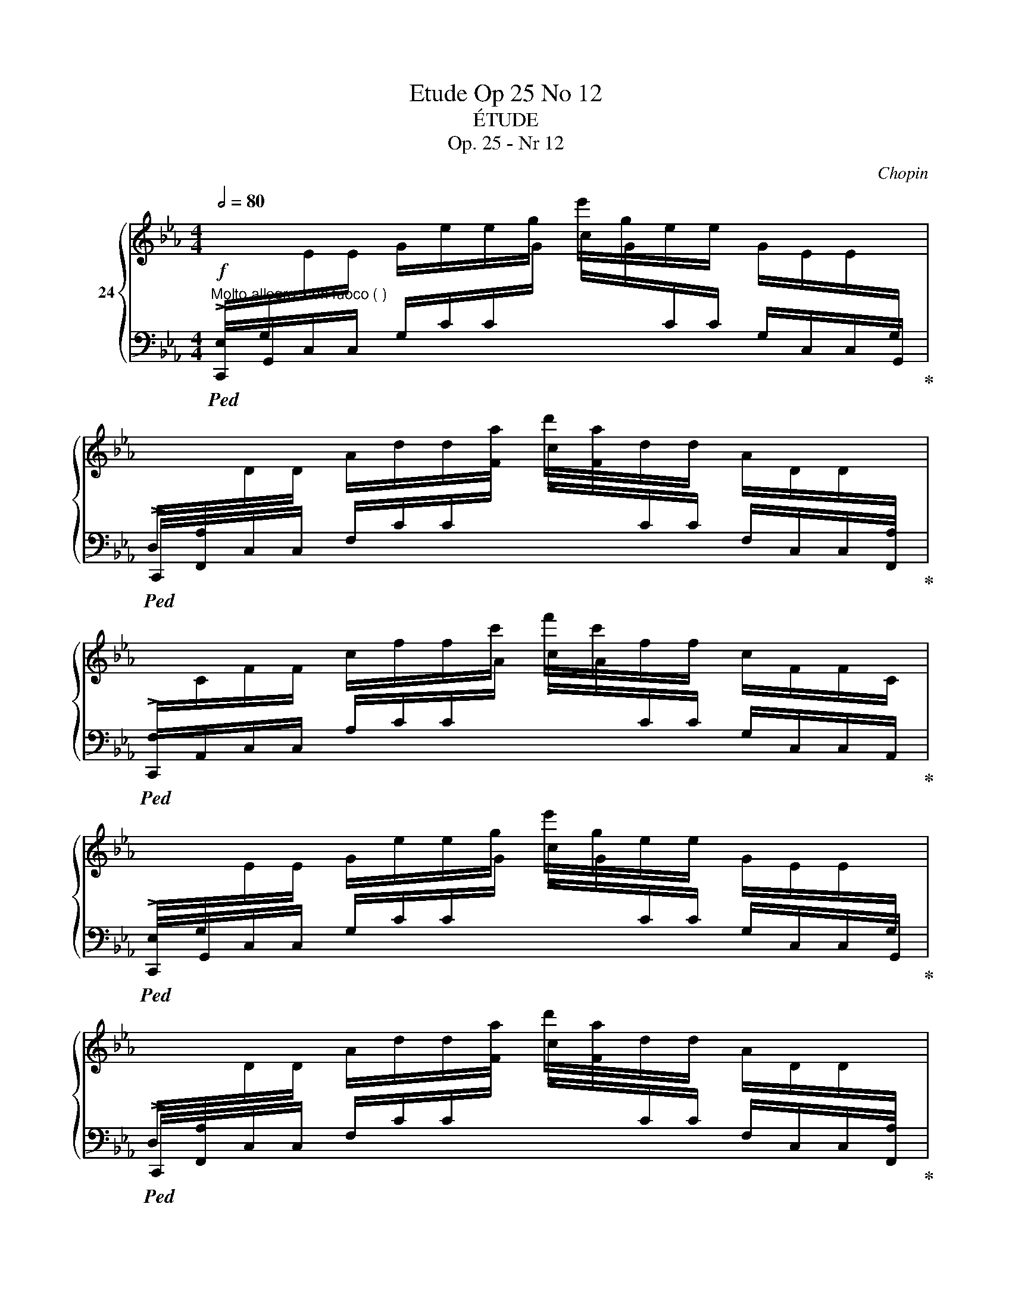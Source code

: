 X:1
T:Etude Op 25 No 12
T:ÉTUDE
T:Op. 25 - Nr 12
C:Chopin
%%score { ( 1 3 ) | 2 }
L:1/8
Q:1/2=80
M:4/4
K:Eb
V:1 treble nm="24"
V:3 treble 
V:2 bass 
V:1
"^Molto allegro, con fuoco ( )"!f![I:staff +1] E,/G,/[I:staff -1]E/E/ G/e/e/g/ e'/g/e/e/ G/E/E/[I:staff +1]G,/ | %1
 D,/A,/[I:staff -1]D/D/ A/d/d/a/ d'/a/d/d/ A/D/D/[I:staff +1]A,/ | %2
 F,/[I:staff -1]C/F/F/ c/f/f/c'/ f'/c'/f/f/ c/F/F/C/ | %3
[I:staff +1] E,/G,/[I:staff -1]E/E/ G/e/e/g/ e'/g/e/e/ G/E/E/[I:staff +1]G,/ | %4
 D,/A,/[I:staff -1]D/D/ A/d/d/a/ d'/a/d/d/ A/D/D/[I:staff +1]A,/ | %5
 E,/A,/[I:staff -1]E/E/ A/e/e/a/ e'/a/e/e/ A/E/E/[I:staff +1]A,/ | %6
 C,/E,/[I:staff -1]C/C/!>(! E/c/E/C/ E/_B/E/C/ E/A/E/C/ x9/2 | %7
 D/G/D/=B,/ _D/G/D/_B,/ C/F/C/=A,/ =B,/F/B,/_A,/!>)! | %8
[I:staff +1] E,/G,/[I:staff -1]E/E/ G/e/e/g/ e'/g/e/e/ G/E/E/[I:staff +1]G,/ | %9
 D,/A,/[I:staff -1]D/D/ A/d/d/a/ d'/a/d/d/ A/D/D/[I:staff +1]A,/ | %10
 F,/[I:staff -1]C/F/F/ c/f/f/c'/ f'/c'/f/f/ c/F/F/[I:staff +1]C/ | %11
 =E,/C/[I:staff -1]=E/E/ c/=e/e/c'/ =e'/c'/e/e/ c/E/E/[I:staff +1]C/ | %12
 A,/[I:staff -1]_D/A/A/ _d/a/a/_d'/ !>!a'/d'/a/a/ d/A/A/D/ | %13
[I:staff +1] G,/=B,/[I:staff -1]G/G/ =B/g/g/=b/ !>!g'/b/g/g/ B/G/G/[I:staff +1]B,/ | %14
 =E,/G,/[I:staff -1]=E/E/ G/=e/e/g/!8va(! =e'/e'/g'/=e''/ g'/e'/e'/g/!8va)! | %15
 =e/e/G/=E/ !>!E/[I:staff +1]G,/=E,/G,/ !>!D,/G,/[I:staff -1]D/[I:staff +1]G,/ !>!F,/G,/[I:staff -1]G/[I:staff +1]G,/ | %16
 =E,/G,/[I:staff -1]=E/E/ G/=e/e/g/!8va(! =e'/e'/g'/=e''/ g'/e'/e'/g/!8va)! | %17
 =e/e/G/=E/ !>!E/[I:staff +1]G,/=E,/G,/ !>!D,/G,/D/G,/ !>!C,/G,/C/G,/ | %18
 D,/G,/[I:staff -1]D/D/ G/d/d/g/!8va(! d'/d'/g'/d''/ g'/d'/d'/g/!8va)! | %19
 d/d/G/D/ !>!D/[I:staff +1]G,/D,/G,/ !>!C,/F,/C/F,/ !>!C,/F,/=A,/F,/ | %20
 C,/F,/C/C/[I:staff -1] F/c/c/f/ c'/f/c/c/ F/C/C/[I:staff +1]F,/ | %21
 C,/=E,/C/C/[I:staff -1] =E/c/c/=e/ c'/e/c/c/ E/C/C/[I:staff +1]E,/ | %22
!f! C,/_E,/[I:staff -1]C/C/ _E/c/c/e/!8va(! c'/c'/e'/c''/ e'/c'/c'/e/!8va)! | %23
 c/c/E/C/ !>!C/[I:staff +1]E,/C,/E,/ !>!B,,/E,/B,/E,/ !>!_D,/E,/[I:staff -1]E/[I:staff +1]E,/ | %24
 C,/_E,/C/C/[I:staff -1] _E/c/c/e/!8va(! c'/c'/e'/c''/ e'/c'/c'/e/!8va)! | %25
 c/c/E/C/ !>!C/[I:staff +1]E,/C,/E,/ !>!B,,/E,/B,/E,/ !>!A,,/E,/A,/E,/ | %26
 B,,/E,/[I:staff -1]B,/B,/ E/B/B/e/!8va(! b/b/e'/b'/ e'/b/b/e/!8va)! | %27
 B/B/E/[I:staff +1]B,/ !>!B,/E,/B,,/E,/ !>!A,,/_D,/A,/D,/ !>!A,,/D,/F,/D,/ | %28
 !>!A,,/_D,/A,/A,/[I:staff -1] _D/A/A/_d/ a/d/A/A/ D/[I:staff +1]A,/A,/D,/ | %29
 !>!A,,/C,/A,/A,/[I:staff -1] C/A/C/[I:staff +1]A,/ !>!^F,,/C,/^F,/F,/[I:staff -1] C/^F/C/[I:staff +1]F,/ | %30
 !>!G,,/"_cresc."=B,,/G,/G,/ =B,/[I:staff -1]G/G/=B/ g/B/G/G/ B,/[I:staff +1]G,/G,/B,,/ | %31
 !>!A,,/C,/A,/A,/[I:staff -1] C/A/A/c/ a/c/A/A/ C/[I:staff +1]A,/A,/C,/ | %32
 C,/F,/[I:staff -1]C/C/ F/c/c/f/ c'/f/c/c/ F/C/C/[I:staff +1]F,/ | %33
 =B,,/F,/[I:staff -1]=B,/B,/ F/=B/B/f/ =b/f/B/B/ F/B,/B,/[I:staff +1]F,/ | %34
 =B,,/F,/[I:staff -1]=B,/B,/ F/=B/B/f/ =b/f/B/B/ F/B,/B,/[I:staff +1]F,/ | %35
 C,/F,/[I:staff -1]C/C/ F/c/c/f/ c'/f/c/c/ F/C/C/[I:staff +1]F,/ | %36
 E,/^F,/[I:staff -1]E/E/ ^F/e/e/^f/ e'/f/e/e/ F/E/E/[I:staff +1]F,/ | %37
 D,/G,/[I:staff -1]D/D/ G/d/d/g/ d'/g/d/d/ G/D/D/[I:staff +1]G,/ | %38
 D,/A,/[I:staff -1]D/D/ _A/d/d/_a/ d'/a/d/d/ A/D/D/[I:staff +1]A,/ | %39
 E,/A,/[I:staff -1]E/E/ A/e/e/a/ e'/a/e/e/ A/E/E/[I:staff +1]A,/ | %40
 G,/C/[I:staff -1]G/G/ c/g/g/c'/ !>!g'/c'/g/g/ c/G/G/[I:staff +1]C/ | %41
 F,/C/[I:staff -1]F/F/ c/f/f/c'/ !>!f'/=b/f/f/ =B/F/F/[I:staff +1]=B,/ | %42
 A,/=B,/[I:staff -1]A/A/ =B/a/a/=b/ !>!a'/b/a/a/ B/A/A/[I:staff +1]B,/ | %43
 G,/=B,/[I:staff -1]G/G/ =B/g/g/=b/ !>!g'/b/g/g/ B/G/G/[I:staff +1]B,/ | %44
 !>!G,,/=B,,/G,/G,/ =B,/[I:staff -1]G/[I:staff +1]B,/G,/ !>!G,,/C,/G,/G,/[I:staff -1] C/G/C/[I:staff +1]G,/ | %45
 !>!G,,/!<(!^C,/G,/G,/[I:staff -1] ^C/G/C/[I:staff +1]G,/ !>!G,,/C,/G,/C,/ !>!G,,/D,/G,/D,/!<)! | %46
 E,/G,/[I:staff -1]E/E/ G/e/e/g/ e'/g/e/e/ G/E/E/[I:staff +1]G,/ | %47
 D,/A,/[I:staff -1]D/D/ A/d/d/a/ d'/a/d/d/ A/D/D/[I:staff +1]A,/ | %48
 F,/C/[I:staff -1]F/F/ c/f/f/c'/ f'/c'/f/f/ c/F/F/[I:staff +1]C/ | %49
 E,/G,/[I:staff -1]E/E/ G/e/e/g/ e'/g/e/e/ G/E/E/[I:staff +1]G,/ | %50
 D,/A,/[I:staff -1]D/D/ A/d/d/a/ d'/a/d/d/ A/D/D/[I:staff +1]A,/ | %51
 E,/A,/[I:staff -1]E/E/ A/e/e/a/ e'/a/e/e/ A/E/E/[I:staff +1]A,/ | %52
 C,/E,/C/C/[I:staff -1] E/!>(!c/E/C/ E/_B/E/C/ E/A/E/C/ x9/2 | %53
 D/G/D/=B,/ _D/G/D/_B,/ C/F/C/[I:staff +1]=A,/[I:staff -1] =B,/F/B,/!>)![I:staff +1]_A,/ x/ | %54
 E,/G,/[I:staff -1]E/E/ G/e/e/g/ e'/g/e/e/ G/E/E/[I:staff +1]G,/ | %55
 D,/A,/[I:staff -1]D/D/ A/d/d/a/ d'/a/d/d/ A/D/D/[I:staff +1]A,/ | %56
 =E,/B,/[I:staff -1]=E/"_cresc."E/ B/=e/e/b/ =e'/b/e/e/ B/E/E/[I:staff +1]B,/- | %57
 [F,B,]/A,/[I:staff -1]F/F/ A/f/f/a/ !>!f'/a/f/f/ A/F/F/[I:staff +1]A,/ | %58
 F,/A,/[I:staff -1]F/F/ A/f/f/a/ !>!f'/a/f/f/ A/F/F/[I:staff +1]A,/ | %59
 =E,/B,/[I:staff -1]=E/E/ B/=e/e/b/ !>!=e'/b/e/e/ B/E/E/[I:staff +1]B,/ | %60
 F,/=B,/[I:staff -1]F/F/ =B/f/f/=b/ !>!f'/b/f/f/ B/F/F/[I:staff +1]B,/ | %61
 G,/=B,/[I:staff -1]G/G/ =B/g/B/G/[I:staff +1] A,/B,/[I:staff -1]A/A/ B/a/B/A/ | %62
[I:staff +1] G,/C/[I:staff -1]G/G/ c/g/g/c'/ !>!g'/c'/g/g/ c/G/G/C/ | %63
 !>!C/G/c/c/!8va(! g/c'/c'/g'/ !>!c''/g'/c'/c'/!8va)! g/c/c/G/ | %64
[I:staff +1] !>!_B,/[I:staff -1]C/_B/B/ c/_b/c/B/[I:staff +1] !>!A,/[I:staff -1]C/A/A/ c/a/c/A/ | %65
[I:staff +1] !>!F,/A,/[I:staff -1]F/F/ A/f/A/F/[I:staff +1] !>!D,/A,/[I:staff -1]D/D/ A/d/A/D/ | %66
"_cresc."[I:staff +1] G,/C/[I:staff -1]G/G/ c/g/g/c'/ !>!g'/c'/g/g/ c/G/G/[I:staff +1]C/ | %67
 A,/[I:staff -1]C/A/A/ c/a/a/c'/ !>!a'/c'/a/a/ c/A/A/[I:staff +1]C/ | %68
 A,/=B,/[I:staff -1]A/A/ =B/a/a/=b/ !>!a'/b/a/a/ B/A/A/[I:staff +1]B,/ | %69
 G,/=B,/[I:staff -1]G/G/ =B/g/g/=b/ !>!g'/b/g/g/ B/G/G/[I:staff +1]B,/ | %70
 =E,/G,/!fff![I:staff -1]=E/E/ G/=e/e/g/!8va(! =e'/e'/g'/=e''/ g'/e'/e'/g/!8va)! | %71
 =e/e/G/=E/ !>!E/[I:staff +1]G,/=E,/G,/ !>!D,/G,/[I:staff -1]D/[I:staff +1]G,/ !>!F,/G,/[I:staff -1]G/[I:staff +1]G,/ | %72
 =E,/G,/[I:staff -1]=E/E/ G/=e/e/g/!8va(! =e'/e'/g'/=e''/ g'/e'/e'/g/!8va)! | %73
 =e/e/G/=E/ !>!E/[I:staff +1]G,/=E,/G,/ !>!D,/G,/D/G,/ !>!C,/G,/C/G,/ | %74
 D,/G,/[I:staff -1]D/D/ G/d/d/g/ d/d/g/d'/ g/d/d/G/ | %75
 d/d/G/D/ !>!D/[I:staff +1]G,/D,/G,/ !>!C,/F,/C/F,/ !>!C,/F,/=A,/F,/ | %76
 C,/F,/[I:staff -1]C/C/ E/c/c/f/!8va(! c'/c'/f'/c''/ f'/c'/c'/f/!8va)! | %77
 c/c/F/C/ !>!C/[I:staff +1]F,/C,/F,/ !>!C,/F,/C/F,/ !>!C,/F,/D/F,/ | %78
 C,/F,/[I:staff -1]C/C/ F/c/c/f/!8va(! c'/c'/f'/c''/ f'/c'/c'/f/!8va)! | %79
 c/c/F/C/ !>!C/[I:staff +1]F,/C,/F,/ !>!C,/F,/C/F,/ !>!C,/F,/D/F,/ | %80
 =E,/!<(!G,/[I:staff -1]=E/[I:staff +1]G,/ E,/G,/[I:staff -1]E/[I:staff +1]G,/ E,/G,/[I:staff -1]E/[I:staff +1]G,/ E,/G,/[I:staff -1]E/[I:staff +1]G,/!<)! | %81
!fff! =E,/G,/[I:staff -1]=E/[I:staff +1]G,/ E,/G,/[I:staff -1]E/[I:staff +1]G,/ E,/G,/[I:staff -1]E/[I:staff +1]G,/ E,/G,/[I:staff -1]E/[I:staff +1]G,/ | %82
 =E,2[I:staff -1] z2 !fermata![=EGc=e]4 |] %83
V:2
!ped! !>!C,,/G,,/C,/C,/ G,/C/C/[I:staff -1]G/ !>!c/G/[I:staff +1]C/C/ G,/C,/C,/G,,/!ped-up! | %1
!ped! !>!C,,/F,,/C,/C,/ F,/C/C/[I:staff -1]F/ !>!c/F/[I:staff +1]C/C/ F,/C,/C,/F,,/!ped-up! | %2
!ped! !>!C,,/A,,/C,/C,/ A,/C/C/[I:staff -1]A/ !>!c/A/[I:staff +1]C/C/ G,/C,/C,/A,,/!ped-up! | %3
!ped! !>!C,,/G,,/C,/C,/ G,/C/C/[I:staff -1]G/ !>!c/G/[I:staff +1]C/C/ G,/C,/C,/G,,/!ped-up! | %4
!ped! !>!C,,/F,,/C,/C,/ F,/C/C/[I:staff -1]F/ !>!c/F/[I:staff +1]C/C/ F,/C,/C,/F,,/!ped-up! | %5
!ped! !>!C,,/F,,/=B,,/C,/ F,/=B,/C/[I:staff -1]F/ !>!=B/F/[I:staff +1]C/B,/ F,/C,/B,,/F,,/!ped-up! | %6
!ped! !>!C,,/G,,/C,/C,/ G,/C/G,/!ped-up!C,/!ped! G,/C/G,/C,/!ped-up!!ped! G,/C/G,/C,/!ped-up! x9/2 | %7
!ped! G,/=B,/G,/C,/!ped-up!!ped! G,/_B,/G,/C,/!ped-up!!ped! F,/=A,/F,/C,/!ped-up!!ped! F,/_A,/F,/C,/!ped-up! | %8
!ped! !>!C,,/G,,/C,/C,/ G,/C/C/[I:staff -1]G/ !>!c/G/[I:staff +1]C/C/ G,/C,/C,/G,,/!ped-up! | %9
!ped! !>!C,,/F,,/C,/C,/ F,/C/C/[I:staff -1]F/ !>!c/F/[I:staff +1]C/C/ F,/C,/C,/F,,/!ped-up! | %10
!ped! !>!C,,/A,,/C,/C,/ A,/C/C/[I:staff -1]A/ !>!c/A/[I:staff +1]C/C/ A,/C,/C,/A,,/!ped-up! | %11
!ped! !>!C,,/G,,/C,/C,/ G,/C/C/[I:staff -1]G/ !>!c/G/[I:staff +1]C/C/ G,/C,/C,/G,,/!ped-up! | %12
!ped! !>!F,,/_D,/F,/F,/ _D/[I:staff -1]F/F/_d/ !>!f/d/F/F/[I:staff +1] D/F,/F,/D,/!ped-up! | %13
!ped! !>!G,,/=D,/F,/G,/ =D/[I:staff -1]F/G/=d/ !>!f/d/G/F/[I:staff +1] D/G,/D,/G,,/!ped-up! | %14
!ped! !>!C,,/G,,/C,/C,/ G,/C/C/[I:staff -1]G/[I:staff +1][K:treble] c/c/g/c'/ g/c/c/G/ | %15
[K:bass] C/C/G,/C,/ !>!C,/G,,/C,,/G,,/!ped-up!!ped! !>!=B,,/G,,/C,,/G,,/!ped-up!!ped! !>!D,/G,,/C,,/G,,/!ped-up! | %16
!ped! !>!C,,/G,,/C,/C,/ G,/C/C/[I:staff -1]G/[I:staff +1][K:treble] c/c/g/c'/ g/c/c/G/ | %17
[K:bass] C/C/G,/C,/ !>!C,/G,,/C,,/G,,/!ped-up!!ped! !>!=B,,/G,,/C,,/G,,/!ped-up!!ped! !>!=A,,/G,,/C,,/G,,/!ped-up! | %18
!ped! !>!C,,/G,,/=B,,/C,/ G,/=B,/C/[I:staff -1]G/[I:staff +1][K:treble] =B/c/g/=b/ g/c/B/G/ | %19
[K:bass] C/=B,/G,/C,/ !>!=B,,/G,,/C,,/G,,/!ped-up!!ped! !>!=A,,/F,,/C,,/F,,/!ped-up!!ped! !>!A,,/F,,/C,,/F,,/!ped-up! | %20
!ped! !>!C,,/_A,,/C,/C,/ _A,/C/C/[I:staff -1]A/ !>!c/A/[I:staff +1]C/C/ A,/C,/C,/A,,/!ped-up! | %21
!ped! !>!C,,/G,,/C,/C,/ G,/C/C/[I:staff -1]G/ !>!c/G/[I:staff +1]C/C/ G,/C,/C,/G,,/!ped-up! | %22
!ped! !>!A,,,/_E,,/A,,/A,,/ _E,/A,/A,/[I:staff -1]E/[I:staff +1][K:treble] A/A/e/a/ e/A/A/E/ | %23
[K:bass] A,/A,/E,/A,,/ !>!A,,/E,,/A,,,/E,,/!ped-up!!ped! !>!G,,/E,,/A,,,/E,,/!ped-up!!ped! !>!B,,/E,,/A,,,/E,,/!ped-up! | %24
!ped! !>!A,,,/_E,,/A,,/A,,/ _E,/A,/A,/E/[K:treble] A/A/e/a/ e/A/A/E/ | %25
[K:bass] A,/A,/E,/A,,/ !>!A,,/E,,/A,,,/E,,/!ped-up!!ped! !>!G,,/E,,/A,,,/E,,/!ped-up!!ped! !>!F,,/E,,/A,,,/E,,/!ped-up! | %26
!ped! !>!A,,,/E,,/G,,/A,,/ E,/G,/A,/E/[K:treble] G/A/e/g/ e/A/G/E/ | %27
[K:bass] A,/G,/E,/A,,/ !>!G,,/E,,/A,,,/E,,/!ped-up!!ped! !>!F,,/_D,,/A,,,/D,,/!ped-up!!ped! !>!F,,/D,,/A,,,/D,,/!ped-up! | %28
!ped! !>!A,,,/_F,,/A,,/A,,/ _F,/A,/A,/[I:staff -1]_F/ !>!A/F/[I:staff +1]A,/A,/ F,/A,,/A,,/F,,/!ped-up! | %29
!ped! !>!A,,,/E,,/A,,/A,,/ E,/A,/E,/A,,/!ped-up!!ped! !>!A,,,/=D,,/A,,/A,,/ =D,/A,/D,/A,,/!ped-up! | %30
!ped! !>!G,,,/D,,/G,,/G,,/ D,/G,/G,/[I:staff -1]D/ !>!G/D/[I:staff +1]G,/G,/ D,/G,,/G,,/D,,/!ped-up! | %31
!ped! !>!G,,,/E,,/G,,/G,,/ E,/G,/G,/[I:staff -1]E/ !>!G/E/[I:staff +1]G,/G,/ E,/G,,/G,,/E,,/!ped-up! | %32
!ped! !>!G,,,/D,,/A,,/A,,/ D,/A,/A,/[I:staff -1]D/ !>!A/D/[I:staff +1]A,/A,/ D,/A,,/A,,/D,,/!ped-up! | %33
!ped! !>!G,,,/D,,/G,,/G,,/ D,/G,/G,/[I:staff -1]D/ !>!G/D/[I:staff +1]G,/G,/ D,/G,,/G,,/D,,/!ped-up! | %34
!ped! !>!G,,,/D,,/G,,/G,,/ D,/G,/G,/[I:staff -1]D/ !>!G/D/[I:staff +1]G,/G,/ D,/G,,/G,,/D,,/!ped-up! | %35
!ped! !>!A,,,/F,,/A,,/A,,/ F,/A,/A,/[I:staff -1]F/ !>!A/F/[I:staff +1]A,/A,/ F,/A,,/A,,/F,,/!ped-up! | %36
!ped! !>!=A,,,/^F,,/=A,,/A,,/ ^F,/=A,/A,/[I:staff -1]^F/ !>!=A/F/[I:staff +1]A,/A,/ F,/A,,/A,,/F,,/!ped-up! | %37
!ped! !>!B,,,/G,,/B,,/B,,/ G,/B,/B,/[I:staff -1]G/ !>!B/G/[I:staff +1]B,/B,/ G,/B,,/B,,/G,,/!ped-up! | %38
!ped! !>!=B,,,/=F,,/=B,,/B,,/ =F,/=B,/B,/[I:staff -1]=F/ !>!=B/F/[I:staff +1]B,/B,/ F,/B,,/B,,/F,,/!ped-up! | %39
!ped! !>!C,,/F,,/C,/C,/ F,/C/C/[I:staff -1]F/ !>!c/F/[I:staff +1]C/C/ F,/C,/C,/F,,/!ped-up! | %40
!ped! !>!E,,/A,,/E,/E,/ A,/[I:staff -1]E/E/A/ e/A/E/E/[I:staff +1] A,/E,/E,/A,,/!ped-up! | %41
!ped! !>!D,,/A,,/D,/D,/ A,/[I:staff -1]D/D/A/!ped-up!!ped! !>!d/A/D/D/[I:staff +1] A,/D,/D,/A,,/!ped-up! | %42
!ped! !>!G,,/D,/F,/G,/[I:staff -1] D/F/G/d/ !>!f/d/G/F/ D/[I:staff +1]G,/F,/D,/!ped-up! | %43
!ped! !>!G,,/D,/F,/G,/[I:staff -1] D/F/G/d/ !>!f/d/G/F/ D/[I:staff +1]G,/F,/D,/!ped-up! | %44
!ped! !>!G,,,/D,,/G,,/G,,/ D,/G,/D,/G,,/!ped-up!!ped! !>!A,,,/C,,/A,,/A,,/ C,/A,/C,/A,,/!ped-up! | %45
!ped! !>!=A,,,/^C,,/=A,,/A,,/ ^C,/=A,/C,/A,,/!ped-up!!ped! !>!_B,,,/C,,/_B,,/C,,/!ped-up!!ped! !>!=B,,,/D,,/=B,,/D,,/!ped-up! | %46
!ff!!ped! !>!=C,,/G,,/=C,/C,/ G,/C/C/[I:staff -1]G/ !>!c/G/[I:staff +1]C/C/ G,/C,/C,/G,,/!ped-up! | %47
!ped! !>!C,,/F,,/C,/C,/ F,/C/C/[I:staff -1]F/ !>!c/F/[I:staff +1]C/C/ F,/C,/C,/F,,/!ped-up! | %48
!ped! !>!C,,/A,,/C,/C,/ A,/C/C/[I:staff -1]A/ !>!c/A/[I:staff +1]C/C/ A,/C,/C,/A,,/!ped-up! | %49
!ped! !>!C,,/G,,/C,/C,/ G,/C/C/[I:staff -1]G/ !>!c/G/[I:staff +1]C/C/ G,/C,/C,/G,,/!ped-up! | %50
!ped! !>!C,,/F,,/C,/C,/ F,/C/C/[I:staff -1]F/ !>!c/F/[I:staff +1]C/C/ F,/C,/C,/F,,/!ped-up! | %51
!ped! !>!C,,/F,,/=B,,/C,/ F,/=B,/C/[I:staff -1]F/ !>!=B/F/[I:staff +1]C/B,/ F,/C,/B,,/F,,/!ped-up! | %52
!ped! !>!C,,/G,,/C,/C,/ G,/C/G,/C,/!ped-up!!ped! G,/C/G,/C,/!ped-up!!ped! G,/C/G,/C,/!ped-up! x9/2 | %53
!ped! G,/=B,/G,/C,/!ped-up!!ped! G,/_B,/G,/C,/!ped-up!!ped! F,/=A,/F,/C,/!ped-up!!ped! F,/_A,/F,/C,/!ped-up! x/ | %54
!ped! !>!C,,/G,,/C,/C,/ G,/C/C/[I:staff -1]G/ !>!c/G/[I:staff +1]C/C/ G,/C,/C,/G,,/!ped-up! | %55
!ped! !>!C,,/F,,/C,/C,/ F,/C/C/[I:staff -1]F/ !>!c/F/[I:staff +1]C/C/ F,/C,/C,/F,,/!ped-up! | %56
!ped! !>!C,,/G,,/C,/C,/ G,/C/C/[I:staff -1]G/ !>!c/G/[I:staff +1]C/C/ F,/C,/C,/G,,/-!ped-up! | %57
!ped! !>![_D,,G,,]/A,,/_D,/D,/ A,/_D/D/[I:staff -1]A/ !>!_d/A/[I:staff +1]D/D/ A,/D,/D,/A,,/!ped-up! | %58
!ped! !>!_D,,/A,,/_D,/D,/ A,/_D/D/[I:staff -1]A/ !>!_d/A/[I:staff +1]D/D/ A,/D,/D,/A,,/!ped-up! | %59
!ped! !>!_D,,/G,,/_D,/D,/ G,/_D/D/[I:staff -1]G/ !>!_d/G/[I:staff +1]D/D/ G,/D,/D,/G,,/!ped-up! | %60
!ped! !>!_D,,/A,,/_D,/D,/ A,/_D/D/[I:staff -1]A/ !>!_d/A/[I:staff +1]D/D/ A,/D,/D,/A,,/-!ped-up! | %61
!ped! !>![=D,,A,,]/G,,/=D,/D,/ G,/=D/G,/D,/!ped-up!!ped! !>!D,,/F,,/D,/D,/ F,/D/F,/D,/!ped-up! | %62
!ped! !>!E,,/C,/E,/E,/ C/[I:staff -1]E/E/c/ !>!e/c/E/E/[I:staff +1] C/E,/E,/C,/!ped-up! | %63
!ped! !>!=E,,/C,/=E,/E,/[K:treble] C/=E/E/c/ !>!=e/c/E/E/[K:bass] C/E,/E,/C,/!ped-up! | %64
!ped! F,,/C,/F,/F,/ C/[I:staff -1]F/[I:staff +1]C/F,/!ped-up!!ped! F,,/C,/F,/F,/ C/[I:staff -1]F/[I:staff +1]C/F,/!ped-up! | %65
!ped! F,,/C,/F,/F,/ C/[I:staff -1]F/[I:staff +1]C/F,/!ped-up!!ped! F,,/C,/F,/F,/ C/[I:staff -1]F/[I:staff +1]C/F,/!ped-up! | %66
!ped! !>!G,,/E,/G,/G,/[I:staff -1] E/G/G/e/ !>!g/e/G/G/ E/[I:staff +1]G,/G,/E,/!ped-up! | %67
!ped! !>!G,,/E,/G,/G,/[I:staff -1] E/G/G/e/ !>!g/e/G/G/ E/[I:staff +1]G,/G,/E,/!ped-up! | %68
!ped! !>!G,,/D,/F,/G,/[I:staff -1] D/F/G/d/ !>!f/d/G/F/[I:staff +1] D/G,/F,/D,/!ped-up! | %69
!ped! !>!G,,/D,/F,/G,/[I:staff -1] D/F/G/d/ !>!f/d/G/F/[I:staff +1] D/G,/D,/G,,/!ped-up! | %70
!ped! !>!C,,/G,,/C,/C,/ G,/C/C/[I:staff -1]G/[I:staff +1][K:treble] c/c/g/c'/ g/c/c/G/ | %71
[K:bass] C/C/G,/C,/ !>!C,/G,,/C,,/G,,/!ped-up!!ped! !>!=B,,/G,,/C,,/G,,/!ped-up!!ped! !>!D,/G,,/C,,/G,,/!ped-up! | %72
!ped! !>!C,,/G,,/C,/C,/ G,/C/C/[I:staff -1]G/[I:staff +1][K:treble] c/c/g/c'/ g/c/c/G/ | %73
[K:bass] C/C/G,/C,/ !>!C,/G,,/C,,/G,,/!ped-up!!ped! !>!=B,,/G,,/C,,/G,,/!ped-up!!ped! !>!=A,,/G,,/C,,/G,,/!ped-up! | %74
!ped! C,,/G,,/=B,,/C,/ G,/=B,/C/[I:staff -1]G/[I:staff +1][K:treble] =B/c/g/=b/ g/c/B/G/ | %75
[K:bass] C/=B,/G,/C,/ !>!=B,,/G,,/C,,/G,,/!ped-up!!ped! !>!=A,,/F,,/C,,/F,,/!ped-up!!ped! !>!A,,/F,,/C,,/F,,/!ped-up! | %76
!ped! !>!C,,/_A,,/C,/C,/ A,/C/C/[I:staff -1]A/[I:staff +1][K:treble] c/c/a/c'/ a/c/c/A/ | %77
[K:bass] C/C/A,/C,/ !>!C,/A,,/C,,/A,,/!ped-up!!ped! !>!C,,/A,,/C,/A,,/!ped-up!!ped! !>!C,,/A,,/C,/A,,/!ped-up! | %78
!ped! !>!C,,/A,,/C,/C,/ A,/C/C/[I:staff -1]A/[I:staff +1][K:treble] c/c/a/c'/ a/c/c/A/ | %79
[K:bass] C/C/A,/C,/ !>!C,/A,,/C,,/A,,/!ped-up!!ped! !>!C,,/A,,/C,/A,,/!ped-up!!ped! !>!C,,/A,,/C,/A,,/!ped-up! | %80
!ped! !>!C,,/G,,/C,/G,,/ !>!G,,,/G,,/C,/G,,/ !>!C,,/G,,/C,/G,,/ !>!G,,,/G,,/C,/G,,/ | %81
 !>!C,,/G,,/C,/G,,/ !>!G,,,/G,,/C,/G,,/ !>!C,,/G,,/C,/G,,/ !>!G,,,/G,,/C,/G,,/ | %82
 [C,,,C,,]2 z2 !>!!fermata![C,G,C]4!ped-up! |] %83
V:3
 x8 | x8 | x8 | x8 | x8 | x8 | x5/2 c2 B2 (4:3:2A2 x6 | x/ G2 G2 F2 F3/2 | x8 | x8 | x8 | x8 | x8 | %13
 x8 | x4!8va(! x4!8va)! | x2 =E2 x D2 G | x3/2 =E x3/2!8va(! x4!8va)! | x2 =E2 x[I:staff +1] D2 C | %18
 x3/2[I:staff -1] D x3/2!8va(! x4!8va)! | x2 D2 x[I:staff +1] C2 =A, | x8 | x8 | %22
 x4!8va(! x4!8va)! | x2[I:staff -1] C2 x[I:staff +1] B,2[I:staff -1] E | %24
 x3/2[I:staff +1] C x3/2!8va(! x4!8va)! | x2[I:staff -1] C2 x[I:staff +1] B,2 A, | %26
 x3/2[I:staff -1] B, x3/2!8va(! x4!8va)! | x2[I:staff +1] B,2 x A,2 F, | x8 | x8 | x8 | x8 | x8 | %33
 x8 | x8 | x8 | x8 | x8 | x8 | x8 | x8 | x8 | x8 | x8 | x8 | x8 | x8 | x8 | x8 | x8 | x8 | x8 | %52
 x5/2[I:staff -1] c2 _B2 (4:3:2A2 x6 | x/ G2 G2 F2 F2 | x8 | x8 | x8 | x8 | x8 | x8 | x8 | x8 | %62
 x8 | x2!8va(! x4!8va)! x2 | x8 | x8 | x8 | x8 | x8 | x8 | x4!8va(! x4!8va)! | x2 =E2 x D2 G | %72
 x3/2 =E x3/2!8va(! x4!8va)! | x2 =E2 x[I:staff +1] D2 C | x3/2[I:staff -1] D x11/2 | %75
 x2 D2 x[I:staff +1] C2 =A, | x4!8va(! x4!8va)! | x2[I:staff -1] C2 x[I:staff +1] C2 D | %78
 x[I:staff -1] C x2!8va(! x4!8va)! | x2 C2 x[I:staff +1] C2 D | x8 | x8 | x8 |] %83

